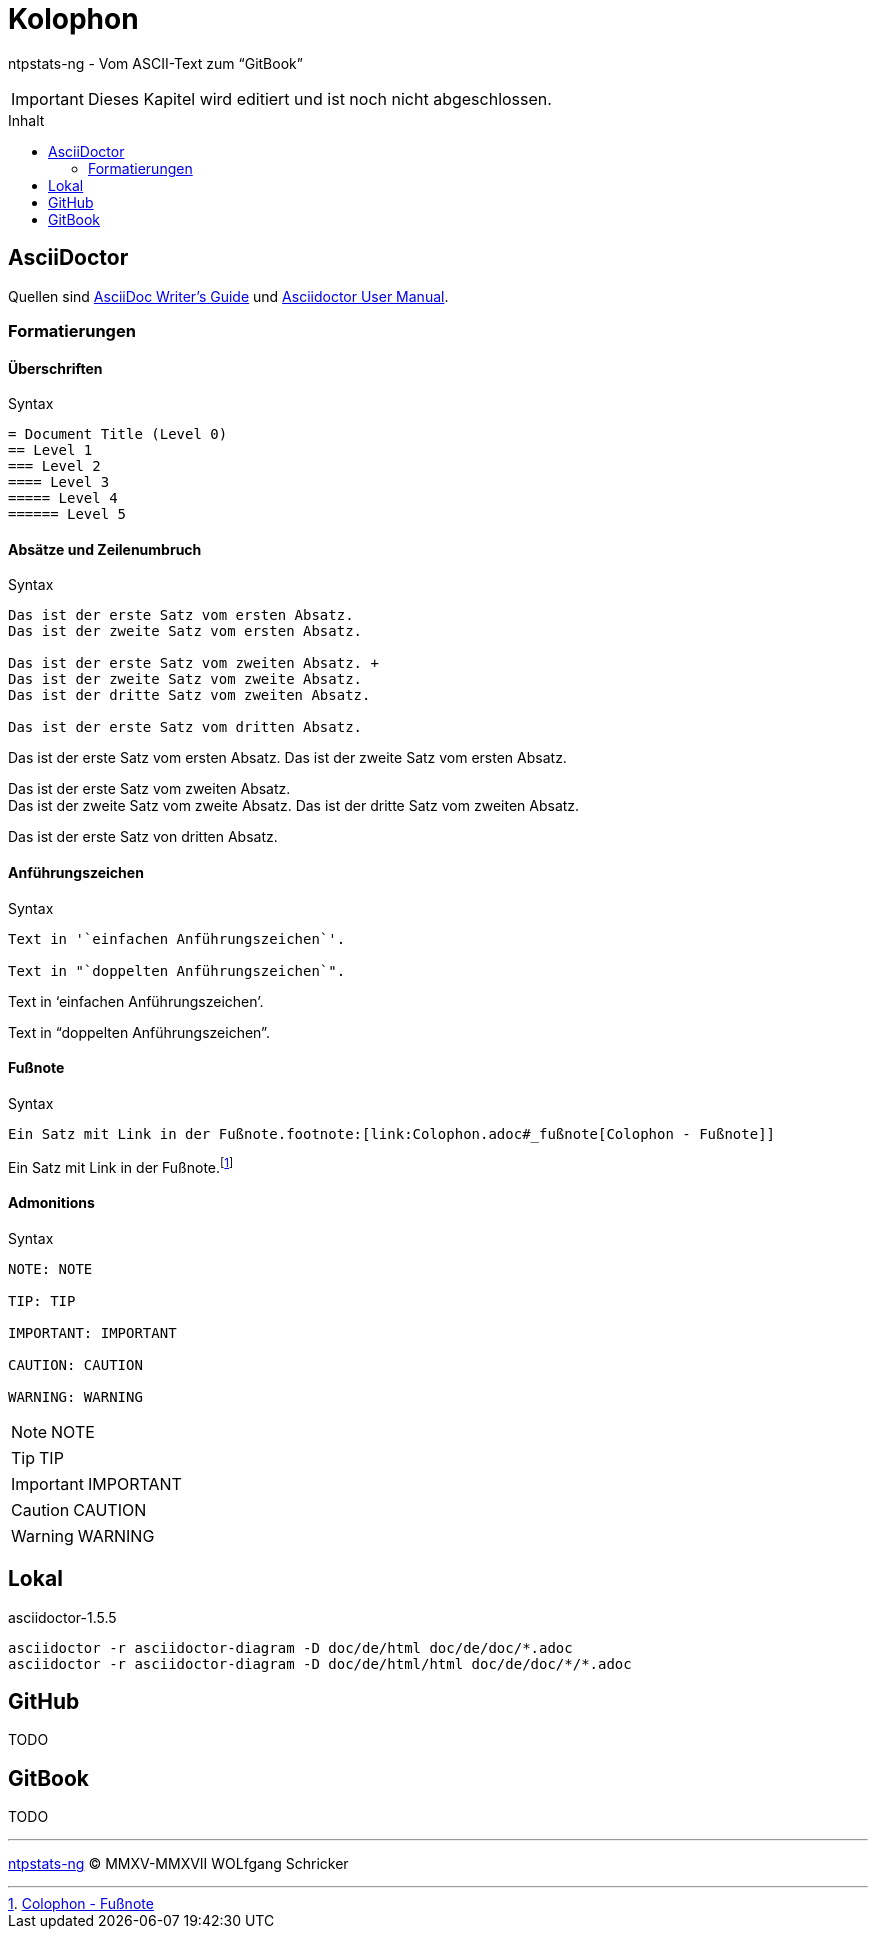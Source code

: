 = Kolophon
:icons:         font
:imagesdir:     ../../images
:imagesoutdir:  ../../images
:linkattrs:
:toc:           macro
:toc-title:     Inhalt

ntpstats-ng - Vom ASCII-Text zum "`GitBook`"

IMPORTANT: Dieses Kapitel wird editiert und ist noch nicht abgeschlossen.

toc::[]

== AsciiDoctor

Quellen sind xref:Appendix-Bookmarks.adoc#bookmark_asciidoc_writers_guide[AsciiDoc Writer’s Guide] und xref:Appendix-Bookmarks.adoc#bookmark_asciidoctor_user_manual[Asciidoctor User Manual].

=== Formatierungen

==== Überschriften

.Syntax
[source%nowrap, asciidoc]
----
= Document Title (Level 0)
== Level 1
=== Level 2
==== Level 3
===== Level 4
====== Level 5
----

==== Absätze und Zeilenumbruch

.Syntax
[source%nowrap, asciidoc]
----
Das ist der erste Satz vom ersten Absatz.
Das ist der zweite Satz vom ersten Absatz.

Das ist der erste Satz vom zweiten Absatz. +
Das ist der zweite Satz vom zweite Absatz.
Das ist der dritte Satz vom zweiten Absatz.

Das ist der erste Satz vom dritten Absatz.
----

====
Das ist der erste Satz vom ersten Absatz.
Das ist der zweite Satz vom ersten Absatz.

Das ist der erste Satz vom zweiten Absatz. +
Das ist der zweite Satz vom zweite Absatz.
Das ist der dritte Satz vom zweiten Absatz.

Das ist der erste Satz von dritten Absatz.
====

==== Anführungszeichen

.Syntax
[source%nowrap, asciidoc]
----
Text in '`einfachen Anführungszeichen`'.

Text in "`doppelten Anführungszeichen`".
----

====
Text in '`einfachen Anführungszeichen`'.

Text in "`doppelten Anführungszeichen`".
====

==== Fußnote

.Syntax
[source%nowrap, asciidoc]
----
Ein Satz mit Link in der Fußnote.footnote:[link:Colophon.adoc#_fußnote[Colophon - Fußnote]]
----

====
Ein Satz mit Link in der Fußnote.footnote:[link:Colophon.adoc#_fußnote[Colophon - Fußnote]]
====

==== Admonitions

.Syntax
[source%nowrap, asciidoc]
----
NOTE: NOTE

TIP: TIP

IMPORTANT: IMPORTANT

CAUTION: CAUTION

WARNING: WARNING
----

====
NOTE: NOTE

TIP: TIP

IMPORTANT: IMPORTANT

CAUTION: CAUTION

WARNING: WARNING
====

== Lokal

.asciidoctor-1.5.5
[source%nowrap, sh]
----
asciidoctor -r asciidoctor-diagram -D doc/de/html doc/de/doc/*.adoc
asciidoctor -r asciidoctor-diagram -D doc/de/html/html doc/de/doc/*/*.adoc
----

== GitHub

TODO

== GitBook

TODO

'''

link:README.adoc[ntpstats-ng] (C) MMXV-MMXVII WOLfgang Schricker

// End of ntpstats-ng/doc/de/doc/Colophon.adoc
